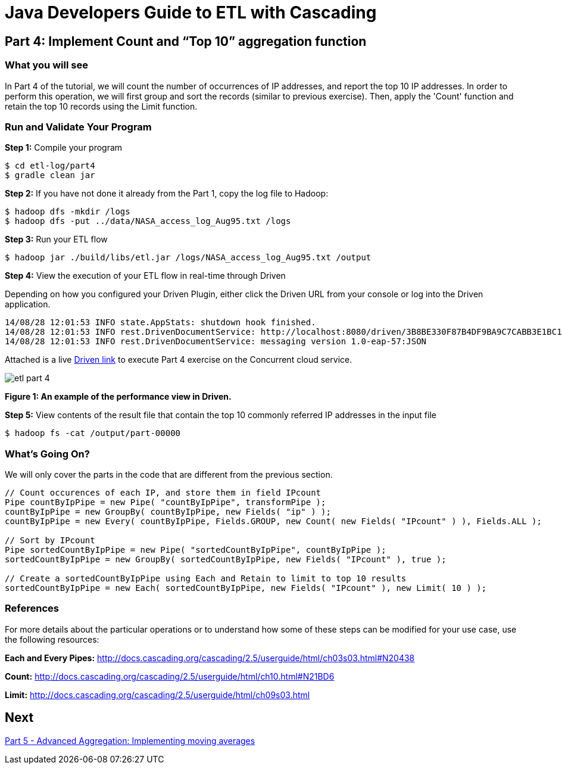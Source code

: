 = Java Developers Guide to ETL with Cascading

== Part 4: Implement Count and “Top 10” aggregation function
 
=== What you will see
In Part 4 of the tutorial, we will count the number of occurrences of IP addresses, and report the top 10 IP addresses. 
In order to perform this 
operation, we will first group and sort the records (similar to previous 
exercise). Then, apply the 'Count' function and retain the top 
10 records using the Limit function.
 
=== Run and Validate Your Program
 
*Step 1:* Compile your program
 
[source,bash]
----
$ cd etl-log/part4
$ gradle clean jar
----

*Step 2:* If you have not done it already from the Part 1, copy the log file to Hadoop:
 
[source,bash]
----
$ hadoop dfs -mkdir /logs 
$ hadoop dfs -put ../data/NASA_access_log_Aug95.txt /logs
----
 
*Step 3:* Run your ETL flow
 
    $ hadoop jar ./build/libs/etl.jar /logs/NASA_access_log_Aug95.txt /output
 
*Step 4:* View the execution of your ETL flow in real-time through Driven

Depending on how you configured your Driven Plugin, either click the Driven 
URL from your console or log into the Driven application.
 
    14/08/28 12:01:53 INFO state.AppStats: shutdown hook finished.
    14/08/28 12:01:53 INFO rest.DrivenDocumentService: http://localhost:8080/driven/3B8BE330F87B4DF9BA9C7CABB3E1BC16
    14/08/28 12:01:53 INFO rest.DrivenDocumentService: messaging version 1.0-eap-57:JSON
 
Attached is a live http://showcase.cascading.io/index.html#/apps/9AB80B749AF94B819515DD63086A56CB[Driven link]
 to execute Part 4 exercise on the Concurrent cloud service.
 
image:etl-part-4.png[]

*Figure 1: An example of the performance view in Driven.*

*Step 5:* View contents of the result file that contain the top 10 commonly 
referred IP addresses in the input file
 
    $ hadoop fs -cat /output/part-00000
 
=== What’s Going On?
 
We will only cover the parts in the code that are different from the previous section.

[source,java]
----
// Count occurences of each IP, and store them in field IPcount
Pipe countByIpPipe = new Pipe( "countByIpPipe", transformPipe );
countByIpPipe = new GroupBy( countByIpPipe, new Fields( "ip" ) );
countByIpPipe = new Every( countByIpPipe, Fields.GROUP, new Count( new Fields( "IPcount" ) ), Fields.ALL );
 
// Sort by IPcount
Pipe sortedCountByIpPipe = new Pipe( "sortedCountByIpPipe", countByIpPipe );
sortedCountByIpPipe = new GroupBy( sortedCountByIpPipe, new Fields( "IPcount" ), true );
 
// Create a sortedCountByIpPipe using Each and Retain to limit to top 10 results
sortedCountByIpPipe = new Each( sortedCountByIpPipe, new Fields( "IPcount" ), new Limit( 10 ) );
----

=== References
 
For more details about the particular operations or to understand how some 
of these steps can be modified for your use case, use the following resources:
 
*Each and Every Pipes:* http://docs.cascading.org/cascading/2.5/userguide/html/ch03s03.html#N20438
 
*Count:* http://docs.cascading.org/cascading/2.5/userguide/html/ch10.html#N21BD6
 
*Limit:* http://docs.cascading.org/cascading/2.5/userguide/html/ch09s03.html

== Next
link:part5.html[Part 5 - Advanced Aggregation: Implementing moving averages]


